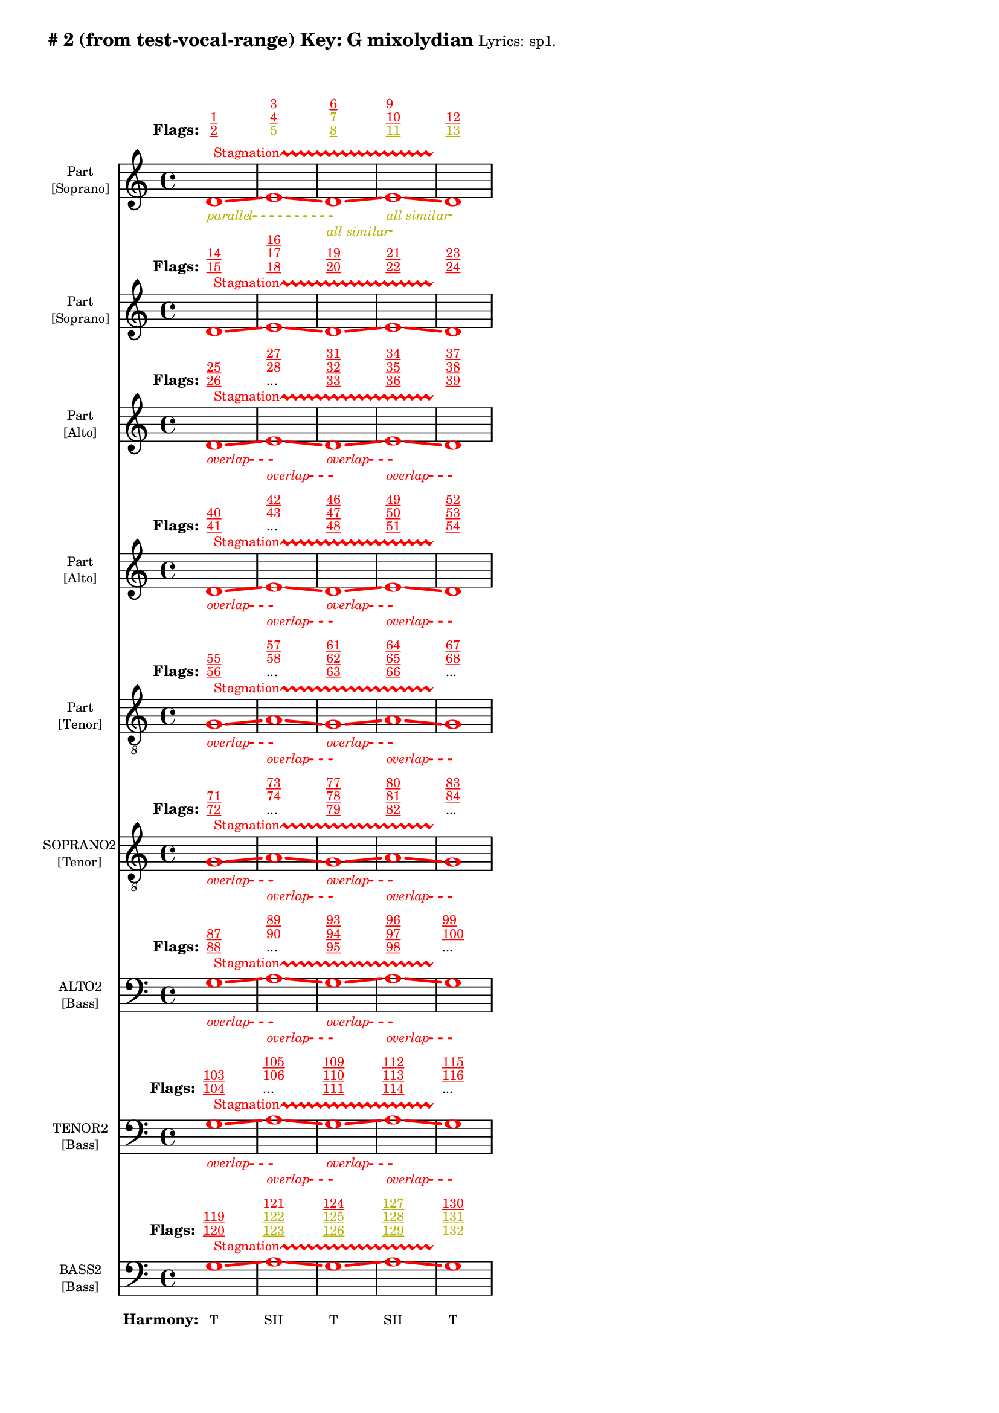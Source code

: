 \version "2.18.2"
\language "english"
\paper { 
  #(include-special-characters) 
  bottom-margin = 0.27\in
}
myTS =
#(define-music-function (parser location st color) (string? color?)
  #{
    \override TextSpanner.style = #'dashed-line
      \override TextSpanner.dash-fraction = #0.3
  \override TextSpanner.dash-period = #1
    \override TextSpanner.font-size = #-3
    \override TextSpanner.bound-details.left.stencil-align-dir-y = #CENTER
    \override TextSpanner.bound-details.left.text = #st
    \override TextSpanner.color = #color
    \override TextSpanner.thickness = #2
  #})

\markup \wordwrap {
  \bold {
"#"2 (from test-vocal-range) Key: G mixolydian
}
\tiny { 
"Lyrics:" "sp1."
}

}
<<
\new Staff = "staff8" {
     
  \set Staff.instrumentName = \markup { \teeny \override #'(baseline-skip . 2.0) \center-column{ "Part"  ""  "[Soprano]" } }
  \clef "treble"
  \key c
  \major
  \time 4/4
  \override Score.VoltaBracketSpanner #'outside-staff-priority = 100
  \override Score.VoltaBracketSpanner #'direction = -1
  \override Score.VoltaBracket #'edge-height = #'(0.0 . 0.0)
  \override Score.VoltaBracket #'font-name = #"New Century Schoolbook" 
  \override Score.VoltaBracket #'font-shape = #'bold 
  \override Score.VoltaBracket.thickness = #3
  \override Score.Glissando.breakable = ##t
  \override Score.Glissando.after-line-breaking = ##t
  \override Staff.OttavaBracket.thickness = #2
  \override Staff.PianoPedalBracket.thickness = #2
  \set Staff.pedalSustainStyle = #'mixed
  \accidentalStyle modern-cautionary
  % \set Score.barNumberVisibility = #(every-nth-bar-number-visible 4)
  % \override Score.BarNumber.break-visibility = ##(#f #t #t)
  \new Voice \with {
    \remove "Note_heads_engraver"
    \consists "Completion_heads_engraver"
    \remove "Rest_engraver"
    \consists "Completion_rest_engraver"
    \override Glissando.minimum-length = #5
    \override Glissando.springs-and-rods = #ly:spanner::set-spacing-rods
    \override Glissando.thickness = #'3
    \override Slur.line-thickness = #2
    \slurDashed
    \slurDashPattern #0.5 #0.75
    \override PhrasingSlur.line-thickness = #2
    \phrasingSlurDown \phrasingSlurDashed
    \consists "Horizontal_bracket_engraver"
    \override HorizontalBracket.thickness=3
    \override HorizontalBracket.#'bracket-flare = #'(0 . 0)
    \override HorizontalBracket.#'edge-height = #'(0.5 . 0.5)
    \override HorizontalBracket #'shorten-pair = #'(-0.3 . -0.3) 
    \override TrillSpanner.bound-details.left.text = ##f
  }

  { \override Glissando.color=#(rgb-color 1.000 0.000 0.000)
\override BreathingSign.color = #(rgb-color 1.000 0.000 0.000)
 
\override TrillSpanner.bound-details.left.text = \markup{ \raise #0.6 \teeny "Stagnation" }
  \override TrillSpanner.color = #(rgb-color 1.000 0.000 0.000)
\myTS "parallel" #(rgb-color 0.706 0.706 0.000) \textSpannerDown
\once \override NoteHead.color = #(rgb-color 1.000 0.000 0.000)
\once \override Stem.color = #(rgb-color 1.000 0.000 0.000)
d'1
\startTrillSpan
\startTextSpan
\glissando
 \override NoteColumn.glissando-skip = ##t
\override NoteColumn.glissando-skip = ##f
\override Glissando.color=#(rgb-color 1.000 0.000 0.000)
\once \override NoteHead.color = #(rgb-color 1.000 0.000 0.000)
\once \override Stem.color = #(rgb-color 1.000 0.000 0.000)
e'1
\glissando
 \override NoteColumn.glissando-skip = ##t
\override NoteColumn.glissando-skip = ##f
\override Glissando.color=#(rgb-color 1.000 0.000 0.000)
\myTS "all similar" #(rgb-color 0.706 0.706 0.000) \textSpannerDown
\once \override NoteHead.color = #(rgb-color 1.000 0.000 0.000)
\once \override Stem.color = #(rgb-color 1.000 0.000 0.000)
d'1
\startTextSpan
\stopTextSpan
\glissando
 \override NoteColumn.glissando-skip = ##t
\override NoteColumn.glissando-skip = ##f
\override Glissando.color=#(rgb-color 1.000 0.000 0.000)
\myTS "all similar" #(rgb-color 0.706 0.706 0.000) \textSpannerDown
\once \override NoteHead.color = #(rgb-color 1.000 0.000 0.000)
\once \override Stem.color = #(rgb-color 1.000 0.000 0.000)
e'1
\startTextSpan
\stopTextSpan
\glissando
 \override NoteColumn.glissando-skip = ##t
\override BreathingSign.color = #(rgb-color 1.000 0.000 0.000) 
\override NoteColumn.glissando-skip = ##f
\once \override NoteHead.color = #(rgb-color 1.000 0.000 0.000)
\once \override Stem.color = #(rgb-color 1.000 0.000 0.000)
d'1
\stopTextSpan
\stopTrillSpan

  }
}
  \new Lyrics \with { alignAboveContext = "staff8" } {
    \lyricmode {
      \override StanzaNumber.font-size = #-2
      \set stanza = #" Flags:"
      \markup{ \teeny \override #`(direction . ,UP) \override #'(baseline-skip . 1.6) { \dir-column {
        \with-color #(rgb-color 1.000 0.000 0.000) \underline 2
        \with-color #(rgb-color 1.000 0.000 0.000) \underline 1
      } } }8
 \skip 8  \skip 8  \skip 8  \skip 8  \skip 8  \skip 8  \skip 8       \markup{ \teeny \override #`(direction . ,UP) \override #'(baseline-skip . 1.6) { \dir-column {
        \with-color #(rgb-color 0.706 0.706 0.000)  5
        \with-color #(rgb-color 1.000 0.000 0.000) \underline 4
        \with-color #(rgb-color 1.000 0.000 0.000)  3
      } } }8
 \skip 8  \skip 8  \skip 8  \skip 8  \skip 8  \skip 8  \skip 8       \markup{ \teeny \override #`(direction . ,UP) \override #'(baseline-skip . 1.6) { \dir-column {
        \with-color #(rgb-color 0.706 0.706 0.000) \underline 8
        \with-color #(rgb-color 0.706 0.706 0.000)  7
        \with-color #(rgb-color 1.000 0.000 0.000) \underline 6
      } } }8
 \skip 8  \skip 8  \skip 8  \skip 8  \skip 8  \skip 8  \skip 8       \markup{ \teeny \override #`(direction . ,UP) \override #'(baseline-skip . 1.6) { \dir-column {
        \with-color #(rgb-color 0.706 0.706 0.000) \underline 11
        \with-color #(rgb-color 1.000 0.000 0.000) \underline 10
        \with-color #(rgb-color 1.000 0.000 0.000)  9
      } } }8
 \skip 8  \skip 8  \skip 8  \skip 8  \skip 8  \skip 8  \skip 8       \markup{ \teeny \override #`(direction . ,UP) \override #'(baseline-skip . 1.6) { \dir-column {
        \with-color #(rgb-color 0.706 0.706 0.000) \underline 13
        \with-color #(rgb-color 1.000 0.000 0.000) \underline 12
      } } }8
 \skip 8  \skip 8  \skip 8  \skip 8  \skip 8  \skip 8  \skip 8     }
  }
\new Staff = "staff7" {
     
  \set Staff.instrumentName = \markup { \teeny \override #'(baseline-skip . 2.0) \center-column{ "Part"  ""  "[Soprano]" } }
  \clef "treble"
  \key c
  \major
  \time 4/4
  \override Score.VoltaBracketSpanner #'outside-staff-priority = 100
  \override Score.VoltaBracketSpanner #'direction = -1
  \override Score.VoltaBracket #'edge-height = #'(0.0 . 0.0)
  \override Score.VoltaBracket #'font-name = #"New Century Schoolbook" 
  \override Score.VoltaBracket #'font-shape = #'bold 
  \override Score.VoltaBracket.thickness = #3
  \override Score.Glissando.breakable = ##t
  \override Score.Glissando.after-line-breaking = ##t
  \override Staff.OttavaBracket.thickness = #2
  \override Staff.PianoPedalBracket.thickness = #2
  \set Staff.pedalSustainStyle = #'mixed
  \accidentalStyle modern-cautionary
  % \set Score.barNumberVisibility = #(every-nth-bar-number-visible 4)
  % \override Score.BarNumber.break-visibility = ##(#f #t #t)
  \new Voice \with {
    \remove "Note_heads_engraver"
    \consists "Completion_heads_engraver"
    \remove "Rest_engraver"
    \consists "Completion_rest_engraver"
    \override Glissando.minimum-length = #5
    \override Glissando.springs-and-rods = #ly:spanner::set-spacing-rods
    \override Glissando.thickness = #'3
    \override Slur.line-thickness = #2
    \slurDashed
    \slurDashPattern #0.5 #0.75
    \override PhrasingSlur.line-thickness = #2
    \phrasingSlurDown \phrasingSlurDashed
    \consists "Horizontal_bracket_engraver"
    \override HorizontalBracket.thickness=3
    \override HorizontalBracket.#'bracket-flare = #'(0 . 0)
    \override HorizontalBracket.#'edge-height = #'(0.5 . 0.5)
    \override HorizontalBracket #'shorten-pair = #'(-0.3 . -0.3) 
    \override TrillSpanner.bound-details.left.text = ##f
  }

  { \override Glissando.color=#(rgb-color 1.000 0.000 0.000)
\override BreathingSign.color = #(rgb-color 1.000 0.000 0.000)
 
\override TrillSpanner.bound-details.left.text = \markup{ \raise #0.6 \teeny "Stagnation" }
  \override TrillSpanner.color = #(rgb-color 1.000 0.000 0.000)
\once \override NoteHead.color = #(rgb-color 1.000 0.000 0.000)
\once \override Stem.color = #(rgb-color 1.000 0.000 0.000)
d'1
\startTrillSpan
\glissando
 \override NoteColumn.glissando-skip = ##t
\override NoteColumn.glissando-skip = ##f
\override Glissando.color=#(rgb-color 1.000 0.000 0.000)
\once \override NoteHead.color = #(rgb-color 1.000 0.000 0.000)
\once \override Stem.color = #(rgb-color 1.000 0.000 0.000)
e'1
\glissando
 \override NoteColumn.glissando-skip = ##t
\override NoteColumn.glissando-skip = ##f
\override Glissando.color=#(rgb-color 1.000 0.000 0.000)
\once \override NoteHead.color = #(rgb-color 1.000 0.000 0.000)
\once \override Stem.color = #(rgb-color 1.000 0.000 0.000)
d'1
\glissando
 \override NoteColumn.glissando-skip = ##t
\override NoteColumn.glissando-skip = ##f
\override Glissando.color=#(rgb-color 1.000 0.000 0.000)
\once \override NoteHead.color = #(rgb-color 1.000 0.000 0.000)
\once \override Stem.color = #(rgb-color 1.000 0.000 0.000)
e'1
\glissando
 \override NoteColumn.glissando-skip = ##t
\override BreathingSign.color = #(rgb-color 1.000 0.000 0.000) 
\override NoteColumn.glissando-skip = ##f
\once \override NoteHead.color = #(rgb-color 1.000 0.000 0.000)
\once \override Stem.color = #(rgb-color 1.000 0.000 0.000)
d'1
\stopTrillSpan

  }
}
  \new Lyrics \with { alignAboveContext = "staff7" } {
    \lyricmode {
      \override StanzaNumber.font-size = #-2
      \set stanza = #" Flags:"
      \markup{ \teeny \override #`(direction . ,UP) \override #'(baseline-skip . 1.6) { \dir-column {
        \with-color #(rgb-color 1.000 0.000 0.000) \underline 15
        \with-color #(rgb-color 1.000 0.000 0.000) \underline 14
      } } }8
 \skip 8  \skip 8  \skip 8  \skip 8  \skip 8  \skip 8  \skip 8       \markup{ \teeny \override #`(direction . ,UP) \override #'(baseline-skip . 1.6) { \dir-column {
        \with-color #(rgb-color 1.000 0.000 0.000) \underline 18
        \with-color #(rgb-color 1.000 0.000 0.000)  17
        \with-color #(rgb-color 1.000 0.000 0.000) \underline 16
      } } }8
 \skip 8  \skip 8  \skip 8  \skip 8  \skip 8  \skip 8  \skip 8       \markup{ \teeny \override #`(direction . ,UP) \override #'(baseline-skip . 1.6) { \dir-column {
        \with-color #(rgb-color 1.000 0.000 0.000) \underline 20
        \with-color #(rgb-color 1.000 0.000 0.000) \underline 19
      } } }8
 \skip 8  \skip 8  \skip 8  \skip 8  \skip 8  \skip 8  \skip 8       \markup{ \teeny \override #`(direction . ,UP) \override #'(baseline-skip . 1.6) { \dir-column {
        \with-color #(rgb-color 1.000 0.000 0.000) \underline 22
        \with-color #(rgb-color 1.000 0.000 0.000) \underline 21
      } } }8
 \skip 8  \skip 8  \skip 8  \skip 8  \skip 8  \skip 8  \skip 8       \markup{ \teeny \override #`(direction . ,UP) \override #'(baseline-skip . 1.6) { \dir-column {
        \with-color #(rgb-color 1.000 0.000 0.000) \underline 24
        \with-color #(rgb-color 1.000 0.000 0.000) \underline 23
      } } }8
 \skip 8  \skip 8  \skip 8  \skip 8  \skip 8  \skip 8  \skip 8     }
  }
\new Staff = "staff6" {
     
  \set Staff.instrumentName = \markup { \teeny \override #'(baseline-skip . 2.0) \center-column{ "Part"  ""  "[Alto]" } }
  \clef "treble"
  \key c
  \major
  \time 4/4
  \override Score.VoltaBracketSpanner #'outside-staff-priority = 100
  \override Score.VoltaBracketSpanner #'direction = -1
  \override Score.VoltaBracket #'edge-height = #'(0.0 . 0.0)
  \override Score.VoltaBracket #'font-name = #"New Century Schoolbook" 
  \override Score.VoltaBracket #'font-shape = #'bold 
  \override Score.VoltaBracket.thickness = #3
  \override Score.Glissando.breakable = ##t
  \override Score.Glissando.after-line-breaking = ##t
  \override Staff.OttavaBracket.thickness = #2
  \override Staff.PianoPedalBracket.thickness = #2
  \set Staff.pedalSustainStyle = #'mixed
  \accidentalStyle modern-cautionary
  % \set Score.barNumberVisibility = #(every-nth-bar-number-visible 4)
  % \override Score.BarNumber.break-visibility = ##(#f #t #t)
  \new Voice \with {
    \remove "Note_heads_engraver"
    \consists "Completion_heads_engraver"
    \remove "Rest_engraver"
    \consists "Completion_rest_engraver"
    \override Glissando.minimum-length = #5
    \override Glissando.springs-and-rods = #ly:spanner::set-spacing-rods
    \override Glissando.thickness = #'3
    \override Slur.line-thickness = #2
    \slurDashed
    \slurDashPattern #0.5 #0.75
    \override PhrasingSlur.line-thickness = #2
    \phrasingSlurDown \phrasingSlurDashed
    \consists "Horizontal_bracket_engraver"
    \override HorizontalBracket.thickness=3
    \override HorizontalBracket.#'bracket-flare = #'(0 . 0)
    \override HorizontalBracket.#'edge-height = #'(0.5 . 0.5)
    \override HorizontalBracket #'shorten-pair = #'(-0.3 . -0.3) 
    \override TrillSpanner.bound-details.left.text = ##f
  }

  { \override Glissando.color=#(rgb-color 1.000 0.000 0.000)
\override BreathingSign.color = #(rgb-color 1.000 0.000 0.000)
 
\override TrillSpanner.bound-details.left.text = \markup{ \raise #0.6 \teeny "Stagnation" }
  \override TrillSpanner.color = #(rgb-color 1.000 0.000 0.000)
\myTS "overlap" #(rgb-color 1.000 0.000 0.000) \textSpannerDown
\once \override NoteHead.color = #(rgb-color 1.000 0.000 0.000)
\once \override Stem.color = #(rgb-color 1.000 0.000 0.000)
d'1
\startTrillSpan
\startTextSpan
\glissando
 \override NoteColumn.glissando-skip = ##t
\override NoteColumn.glissando-skip = ##f
\override Glissando.color=#(rgb-color 1.000 0.000 0.000)
\myTS "overlap" #(rgb-color 1.000 0.000 0.000) \textSpannerDown
\once \override NoteHead.color = #(rgb-color 1.000 0.000 0.000)
\once \override Stem.color = #(rgb-color 1.000 0.000 0.000)
e'1
\startTextSpan
\stopTextSpan
\glissando
 \override NoteColumn.glissando-skip = ##t
\override NoteColumn.glissando-skip = ##f
\override Glissando.color=#(rgb-color 1.000 0.000 0.000)
\myTS "overlap" #(rgb-color 1.000 0.000 0.000) \textSpannerDown
\once \override NoteHead.color = #(rgb-color 1.000 0.000 0.000)
\once \override Stem.color = #(rgb-color 1.000 0.000 0.000)
d'1
\startTextSpan
\stopTextSpan
\glissando
 \override NoteColumn.glissando-skip = ##t
\override NoteColumn.glissando-skip = ##f
\override Glissando.color=#(rgb-color 1.000 0.000 0.000)
\myTS "overlap" #(rgb-color 1.000 0.000 0.000) \textSpannerDown
\once \override NoteHead.color = #(rgb-color 1.000 0.000 0.000)
\once \override Stem.color = #(rgb-color 1.000 0.000 0.000)
e'1
\startTextSpan
\stopTextSpan
\glissando
 \override NoteColumn.glissando-skip = ##t
\override BreathingSign.color = #(rgb-color 1.000 0.000 0.000) 
\override NoteColumn.glissando-skip = ##f
\once \override NoteHead.color = #(rgb-color 1.000 0.000 0.000)
\once \override Stem.color = #(rgb-color 1.000 0.000 0.000)
d'1
\stopTextSpan
\stopTrillSpan

  }
}
  \new Lyrics \with { alignAboveContext = "staff6" } {
    \lyricmode {
      \override StanzaNumber.font-size = #-2
      \set stanza = #" Flags:"
      \markup{ \teeny \override #`(direction . ,UP) \override #'(baseline-skip . 1.6) { \dir-column {
        \with-color #(rgb-color 1.000 0.000 0.000) \underline 26
        \with-color #(rgb-color 1.000 0.000 0.000) \underline 25
      } } }8
 \skip 8  \skip 8  \skip 8  \skip 8  \skip 8  \skip 8  \skip 8       \markup{ \teeny \override #`(direction . ,UP) \override #'(baseline-skip . 1.6) { \dir-column {
...
        \with-color #(rgb-color 1.000 0.000 0.000)  28
        \with-color #(rgb-color 1.000 0.000 0.000) \underline 27
      } } }8
 \skip 8  \skip 8  \skip 8  \skip 8  \skip 8  \skip 8  \skip 8       \markup{ \teeny \override #`(direction . ,UP) \override #'(baseline-skip . 1.6) { \dir-column {
        \with-color #(rgb-color 1.000 0.000 0.000) \underline 33
        \with-color #(rgb-color 1.000 0.000 0.000) \underline 32
        \with-color #(rgb-color 1.000 0.000 0.000) \underline 31
      } } }8
 \skip 8  \skip 8  \skip 8  \skip 8  \skip 8  \skip 8  \skip 8       \markup{ \teeny \override #`(direction . ,UP) \override #'(baseline-skip . 1.6) { \dir-column {
        \with-color #(rgb-color 1.000 0.000 0.000) \underline 36
        \with-color #(rgb-color 1.000 0.000 0.000) \underline 35
        \with-color #(rgb-color 1.000 0.000 0.000) \underline 34
      } } }8
 \skip 8  \skip 8  \skip 8  \skip 8  \skip 8  \skip 8  \skip 8       \markup{ \teeny \override #`(direction . ,UP) \override #'(baseline-skip . 1.6) { \dir-column {
        \with-color #(rgb-color 1.000 0.000 0.000) \underline 39
        \with-color #(rgb-color 1.000 0.000 0.000) \underline 38
        \with-color #(rgb-color 1.000 0.000 0.000) \underline 37
      } } }8
 \skip 8  \skip 8  \skip 8  \skip 8  \skip 8  \skip 8  \skip 8     }
  }
\new Staff = "staff5" {
     
  \set Staff.instrumentName = \markup { \teeny \override #'(baseline-skip . 2.0) \center-column{ "Part"  ""  "[Alto]" } }
  \clef "treble"
  \key c
  \major
  \time 4/4
  \override Score.VoltaBracketSpanner #'outside-staff-priority = 100
  \override Score.VoltaBracketSpanner #'direction = -1
  \override Score.VoltaBracket #'edge-height = #'(0.0 . 0.0)
  \override Score.VoltaBracket #'font-name = #"New Century Schoolbook" 
  \override Score.VoltaBracket #'font-shape = #'bold 
  \override Score.VoltaBracket.thickness = #3
  \override Score.Glissando.breakable = ##t
  \override Score.Glissando.after-line-breaking = ##t
  \override Staff.OttavaBracket.thickness = #2
  \override Staff.PianoPedalBracket.thickness = #2
  \set Staff.pedalSustainStyle = #'mixed
  \accidentalStyle modern-cautionary
  % \set Score.barNumberVisibility = #(every-nth-bar-number-visible 4)
  % \override Score.BarNumber.break-visibility = ##(#f #t #t)
  \new Voice \with {
    \remove "Note_heads_engraver"
    \consists "Completion_heads_engraver"
    \remove "Rest_engraver"
    \consists "Completion_rest_engraver"
    \override Glissando.minimum-length = #5
    \override Glissando.springs-and-rods = #ly:spanner::set-spacing-rods
    \override Glissando.thickness = #'3
    \override Slur.line-thickness = #2
    \slurDashed
    \slurDashPattern #0.5 #0.75
    \override PhrasingSlur.line-thickness = #2
    \phrasingSlurDown \phrasingSlurDashed
    \consists "Horizontal_bracket_engraver"
    \override HorizontalBracket.thickness=3
    \override HorizontalBracket.#'bracket-flare = #'(0 . 0)
    \override HorizontalBracket.#'edge-height = #'(0.5 . 0.5)
    \override HorizontalBracket #'shorten-pair = #'(-0.3 . -0.3) 
    \override TrillSpanner.bound-details.left.text = ##f
  }

  { \override Glissando.color=#(rgb-color 1.000 0.000 0.000)
\override BreathingSign.color = #(rgb-color 1.000 0.000 0.000)
 
\override TrillSpanner.bound-details.left.text = \markup{ \raise #0.6 \teeny "Stagnation" }
  \override TrillSpanner.color = #(rgb-color 1.000 0.000 0.000)
\myTS "overlap" #(rgb-color 1.000 0.000 0.000) \textSpannerDown
\once \override NoteHead.color = #(rgb-color 1.000 0.000 0.000)
\once \override Stem.color = #(rgb-color 1.000 0.000 0.000)
d'1
\startTrillSpan
\startTextSpan
\glissando
 \override NoteColumn.glissando-skip = ##t
\override NoteColumn.glissando-skip = ##f
\override Glissando.color=#(rgb-color 1.000 0.000 0.000)
\myTS "overlap" #(rgb-color 1.000 0.000 0.000) \textSpannerDown
\once \override NoteHead.color = #(rgb-color 1.000 0.000 0.000)
\once \override Stem.color = #(rgb-color 1.000 0.000 0.000)
e'1
\startTextSpan
\stopTextSpan
\glissando
 \override NoteColumn.glissando-skip = ##t
\override NoteColumn.glissando-skip = ##f
\override Glissando.color=#(rgb-color 1.000 0.000 0.000)
\myTS "overlap" #(rgb-color 1.000 0.000 0.000) \textSpannerDown
\once \override NoteHead.color = #(rgb-color 1.000 0.000 0.000)
\once \override Stem.color = #(rgb-color 1.000 0.000 0.000)
d'1
\startTextSpan
\stopTextSpan
\glissando
 \override NoteColumn.glissando-skip = ##t
\override NoteColumn.glissando-skip = ##f
\override Glissando.color=#(rgb-color 1.000 0.000 0.000)
\myTS "overlap" #(rgb-color 1.000 0.000 0.000) \textSpannerDown
\once \override NoteHead.color = #(rgb-color 1.000 0.000 0.000)
\once \override Stem.color = #(rgb-color 1.000 0.000 0.000)
e'1
\startTextSpan
\stopTextSpan
\glissando
 \override NoteColumn.glissando-skip = ##t
\override BreathingSign.color = #(rgb-color 1.000 0.000 0.000) 
\override NoteColumn.glissando-skip = ##f
\once \override NoteHead.color = #(rgb-color 1.000 0.000 0.000)
\once \override Stem.color = #(rgb-color 1.000 0.000 0.000)
d'1
\stopTextSpan
\stopTrillSpan

  }
}
  \new Lyrics \with { alignAboveContext = "staff5" } {
    \lyricmode {
      \override StanzaNumber.font-size = #-2
      \set stanza = #" Flags:"
      \markup{ \teeny \override #`(direction . ,UP) \override #'(baseline-skip . 1.6) { \dir-column {
        \with-color #(rgb-color 1.000 0.000 0.000) \underline 41
        \with-color #(rgb-color 1.000 0.000 0.000) \underline 40
      } } }8
 \skip 8  \skip 8  \skip 8  \skip 8  \skip 8  \skip 8  \skip 8       \markup{ \teeny \override #`(direction . ,UP) \override #'(baseline-skip . 1.6) { \dir-column {
...
        \with-color #(rgb-color 1.000 0.000 0.000)  43
        \with-color #(rgb-color 1.000 0.000 0.000) \underline 42
      } } }8
 \skip 8  \skip 8  \skip 8  \skip 8  \skip 8  \skip 8  \skip 8       \markup{ \teeny \override #`(direction . ,UP) \override #'(baseline-skip . 1.6) { \dir-column {
        \with-color #(rgb-color 1.000 0.000 0.000) \underline 48
        \with-color #(rgb-color 1.000 0.000 0.000) \underline 47
        \with-color #(rgb-color 1.000 0.000 0.000) \underline 46
      } } }8
 \skip 8  \skip 8  \skip 8  \skip 8  \skip 8  \skip 8  \skip 8       \markup{ \teeny \override #`(direction . ,UP) \override #'(baseline-skip . 1.6) { \dir-column {
        \with-color #(rgb-color 1.000 0.000 0.000) \underline 51
        \with-color #(rgb-color 1.000 0.000 0.000) \underline 50
        \with-color #(rgb-color 1.000 0.000 0.000) \underline 49
      } } }8
 \skip 8  \skip 8  \skip 8  \skip 8  \skip 8  \skip 8  \skip 8       \markup{ \teeny \override #`(direction . ,UP) \override #'(baseline-skip . 1.6) { \dir-column {
        \with-color #(rgb-color 1.000 0.000 0.000) \underline 54
        \with-color #(rgb-color 1.000 0.000 0.000) \underline 53
        \with-color #(rgb-color 1.000 0.000 0.000) \underline 52
      } } }8
 \skip 8  \skip 8  \skip 8  \skip 8  \skip 8  \skip 8  \skip 8     }
  }
\new Staff = "staff4" {
     
  \set Staff.instrumentName = \markup { \teeny \override #'(baseline-skip . 2.0) \center-column{ "Part"  ""  "[Tenor]" } }
  \clef "treble_8"
  \key c
  \major
  \time 4/4
  \override Score.VoltaBracketSpanner #'outside-staff-priority = 100
  \override Score.VoltaBracketSpanner #'direction = -1
  \override Score.VoltaBracket #'edge-height = #'(0.0 . 0.0)
  \override Score.VoltaBracket #'font-name = #"New Century Schoolbook" 
  \override Score.VoltaBracket #'font-shape = #'bold 
  \override Score.VoltaBracket.thickness = #3
  \override Score.Glissando.breakable = ##t
  \override Score.Glissando.after-line-breaking = ##t
  \override Staff.OttavaBracket.thickness = #2
  \override Staff.PianoPedalBracket.thickness = #2
  \set Staff.pedalSustainStyle = #'mixed
  \accidentalStyle modern-cautionary
  % \set Score.barNumberVisibility = #(every-nth-bar-number-visible 4)
  % \override Score.BarNumber.break-visibility = ##(#f #t #t)
  \new Voice \with {
    \remove "Note_heads_engraver"
    \consists "Completion_heads_engraver"
    \remove "Rest_engraver"
    \consists "Completion_rest_engraver"
    \override Glissando.minimum-length = #5
    \override Glissando.springs-and-rods = #ly:spanner::set-spacing-rods
    \override Glissando.thickness = #'3
    \override Slur.line-thickness = #2
    \slurDashed
    \slurDashPattern #0.5 #0.75
    \override PhrasingSlur.line-thickness = #2
    \phrasingSlurDown \phrasingSlurDashed
    \consists "Horizontal_bracket_engraver"
    \override HorizontalBracket.thickness=3
    \override HorizontalBracket.#'bracket-flare = #'(0 . 0)
    \override HorizontalBracket.#'edge-height = #'(0.5 . 0.5)
    \override HorizontalBracket #'shorten-pair = #'(-0.3 . -0.3) 
    \override TrillSpanner.bound-details.left.text = ##f
  }

  { \override Glissando.color=#(rgb-color 1.000 0.000 0.000)
\override BreathingSign.color = #(rgb-color 1.000 0.000 0.000)
 
\override TrillSpanner.bound-details.left.text = \markup{ \raise #0.6 \teeny "Stagnation" }
  \override TrillSpanner.color = #(rgb-color 1.000 0.000 0.000)
\myTS "overlap" #(rgb-color 1.000 0.000 0.000) \textSpannerDown
\once \override NoteHead.color = #(rgb-color 1.000 0.000 0.000)
\once \override Stem.color = #(rgb-color 1.000 0.000 0.000)
g1
\startTrillSpan
\startTextSpan
\glissando
 \override NoteColumn.glissando-skip = ##t
\override NoteColumn.glissando-skip = ##f
\override Glissando.color=#(rgb-color 1.000 0.000 0.000)
\myTS "overlap" #(rgb-color 1.000 0.000 0.000) \textSpannerDown
\once \override NoteHead.color = #(rgb-color 1.000 0.000 0.000)
\once \override Stem.color = #(rgb-color 1.000 0.000 0.000)
a1
\startTextSpan
\stopTextSpan
\glissando
 \override NoteColumn.glissando-skip = ##t
\override NoteColumn.glissando-skip = ##f
\override Glissando.color=#(rgb-color 1.000 0.000 0.000)
\myTS "overlap" #(rgb-color 1.000 0.000 0.000) \textSpannerDown
\once \override NoteHead.color = #(rgb-color 1.000 0.000 0.000)
\once \override Stem.color = #(rgb-color 1.000 0.000 0.000)
g1
\startTextSpan
\stopTextSpan
\glissando
 \override NoteColumn.glissando-skip = ##t
\override NoteColumn.glissando-skip = ##f
\override Glissando.color=#(rgb-color 1.000 0.000 0.000)
\myTS "overlap" #(rgb-color 1.000 0.000 0.000) \textSpannerDown
\once \override NoteHead.color = #(rgb-color 1.000 0.000 0.000)
\once \override Stem.color = #(rgb-color 1.000 0.000 0.000)
a1
\startTextSpan
\stopTextSpan
\glissando
 \override NoteColumn.glissando-skip = ##t
\override BreathingSign.color = #(rgb-color 1.000 0.000 0.000) 
\override NoteColumn.glissando-skip = ##f
\once \override NoteHead.color = #(rgb-color 1.000 0.000 0.000)
\once \override Stem.color = #(rgb-color 1.000 0.000 0.000)
g1
\stopTextSpan
\stopTrillSpan

  }
}
  \new Lyrics \with { alignAboveContext = "staff4" } {
    \lyricmode {
      \override StanzaNumber.font-size = #-2
      \set stanza = #" Flags:"
      \markup{ \teeny \override #`(direction . ,UP) \override #'(baseline-skip . 1.6) { \dir-column {
        \with-color #(rgb-color 1.000 0.000 0.000) \underline 56
        \with-color #(rgb-color 1.000 0.000 0.000) \underline 55
      } } }8
 \skip 8  \skip 8  \skip 8  \skip 8  \skip 8  \skip 8  \skip 8       \markup{ \teeny \override #`(direction . ,UP) \override #'(baseline-skip . 1.6) { \dir-column {
...
        \with-color #(rgb-color 1.000 0.000 0.000)  58
        \with-color #(rgb-color 1.000 0.000 0.000) \underline 57
      } } }8
 \skip 8  \skip 8  \skip 8  \skip 8  \skip 8  \skip 8  \skip 8       \markup{ \teeny \override #`(direction . ,UP) \override #'(baseline-skip . 1.6) { \dir-column {
        \with-color #(rgb-color 1.000 0.000 0.000) \underline 63
        \with-color #(rgb-color 1.000 0.000 0.000) \underline 62
        \with-color #(rgb-color 1.000 0.000 0.000) \underline 61
      } } }8
 \skip 8  \skip 8  \skip 8  \skip 8  \skip 8  \skip 8  \skip 8       \markup{ \teeny \override #`(direction . ,UP) \override #'(baseline-skip . 1.6) { \dir-column {
        \with-color #(rgb-color 1.000 0.000 0.000) \underline 66
        \with-color #(rgb-color 1.000 0.000 0.000) \underline 65
        \with-color #(rgb-color 1.000 0.000 0.000) \underline 64
      } } }8
 \skip 8  \skip 8  \skip 8  \skip 8  \skip 8  \skip 8  \skip 8       \markup{ \teeny \override #`(direction . ,UP) \override #'(baseline-skip . 1.6) { \dir-column {
...
        \with-color #(rgb-color 1.000 0.000 0.000) \underline 68
        \with-color #(rgb-color 1.000 0.000 0.000) \underline 67
      } } }8
 \skip 8  \skip 8  \skip 8  \skip 8  \skip 8  \skip 8  \skip 8     }
  }
\new Staff = "staff3" {
     
  \set Staff.instrumentName = \markup { \teeny \override #'(baseline-skip . 2.0) \center-column{ "SOPRANO2"  ""  "[Tenor]" } }
  \clef "treble_8"
  \key c
  \major
  \time 4/4
  \override Score.VoltaBracketSpanner #'outside-staff-priority = 100
  \override Score.VoltaBracketSpanner #'direction = -1
  \override Score.VoltaBracket #'edge-height = #'(0.0 . 0.0)
  \override Score.VoltaBracket #'font-name = #"New Century Schoolbook" 
  \override Score.VoltaBracket #'font-shape = #'bold 
  \override Score.VoltaBracket.thickness = #3
  \override Score.Glissando.breakable = ##t
  \override Score.Glissando.after-line-breaking = ##t
  \override Staff.OttavaBracket.thickness = #2
  \override Staff.PianoPedalBracket.thickness = #2
  \set Staff.pedalSustainStyle = #'mixed
  \accidentalStyle modern-cautionary
  % \set Score.barNumberVisibility = #(every-nth-bar-number-visible 4)
  % \override Score.BarNumber.break-visibility = ##(#f #t #t)
  \new Voice \with {
    \remove "Note_heads_engraver"
    \consists "Completion_heads_engraver"
    \remove "Rest_engraver"
    \consists "Completion_rest_engraver"
    \override Glissando.minimum-length = #5
    \override Glissando.springs-and-rods = #ly:spanner::set-spacing-rods
    \override Glissando.thickness = #'3
    \override Slur.line-thickness = #2
    \slurDashed
    \slurDashPattern #0.5 #0.75
    \override PhrasingSlur.line-thickness = #2
    \phrasingSlurDown \phrasingSlurDashed
    \consists "Horizontal_bracket_engraver"
    \override HorizontalBracket.thickness=3
    \override HorizontalBracket.#'bracket-flare = #'(0 . 0)
    \override HorizontalBracket.#'edge-height = #'(0.5 . 0.5)
    \override HorizontalBracket #'shorten-pair = #'(-0.3 . -0.3) 
    \override TrillSpanner.bound-details.left.text = ##f
  }

  { \override Glissando.color=#(rgb-color 1.000 0.000 0.000)
\override BreathingSign.color = #(rgb-color 1.000 0.000 0.000)
 
\override TrillSpanner.bound-details.left.text = \markup{ \raise #0.6 \teeny "Stagnation" }
  \override TrillSpanner.color = #(rgb-color 1.000 0.000 0.000)
\myTS "overlap" #(rgb-color 1.000 0.000 0.000) \textSpannerDown
\once \override NoteHead.color = #(rgb-color 1.000 0.000 0.000)
\once \override Stem.color = #(rgb-color 1.000 0.000 0.000)
g1
\startTrillSpan
\startTextSpan
\glissando
 \override NoteColumn.glissando-skip = ##t
\override NoteColumn.glissando-skip = ##f
\override Glissando.color=#(rgb-color 1.000 0.000 0.000)
\myTS "overlap" #(rgb-color 1.000 0.000 0.000) \textSpannerDown
\once \override NoteHead.color = #(rgb-color 1.000 0.000 0.000)
\once \override Stem.color = #(rgb-color 1.000 0.000 0.000)
a1
\startTextSpan
\stopTextSpan
\glissando
 \override NoteColumn.glissando-skip = ##t
\override NoteColumn.glissando-skip = ##f
\override Glissando.color=#(rgb-color 1.000 0.000 0.000)
\myTS "overlap" #(rgb-color 1.000 0.000 0.000) \textSpannerDown
\once \override NoteHead.color = #(rgb-color 1.000 0.000 0.000)
\once \override Stem.color = #(rgb-color 1.000 0.000 0.000)
g1
\startTextSpan
\stopTextSpan
\glissando
 \override NoteColumn.glissando-skip = ##t
\override NoteColumn.glissando-skip = ##f
\override Glissando.color=#(rgb-color 1.000 0.000 0.000)
\myTS "overlap" #(rgb-color 1.000 0.000 0.000) \textSpannerDown
\once \override NoteHead.color = #(rgb-color 1.000 0.000 0.000)
\once \override Stem.color = #(rgb-color 1.000 0.000 0.000)
a1
\startTextSpan
\stopTextSpan
\glissando
 \override NoteColumn.glissando-skip = ##t
\override BreathingSign.color = #(rgb-color 1.000 0.000 0.000) 
\override NoteColumn.glissando-skip = ##f
\once \override NoteHead.color = #(rgb-color 1.000 0.000 0.000)
\once \override Stem.color = #(rgb-color 1.000 0.000 0.000)
g1
\stopTextSpan
\stopTrillSpan

  }
}
  \new Lyrics \with { alignAboveContext = "staff3" } {
    \lyricmode {
      \override StanzaNumber.font-size = #-2
      \set stanza = #" Flags:"
      \markup{ \teeny \override #`(direction . ,UP) \override #'(baseline-skip . 1.6) { \dir-column {
        \with-color #(rgb-color 1.000 0.000 0.000) \underline 72
        \with-color #(rgb-color 1.000 0.000 0.000) \underline 71
      } } }8
 \skip 8  \skip 8  \skip 8  \skip 8  \skip 8  \skip 8  \skip 8       \markup{ \teeny \override #`(direction . ,UP) \override #'(baseline-skip . 1.6) { \dir-column {
...
        \with-color #(rgb-color 1.000 0.000 0.000)  74
        \with-color #(rgb-color 1.000 0.000 0.000) \underline 73
      } } }8
 \skip 8  \skip 8  \skip 8  \skip 8  \skip 8  \skip 8  \skip 8       \markup{ \teeny \override #`(direction . ,UP) \override #'(baseline-skip . 1.6) { \dir-column {
        \with-color #(rgb-color 1.000 0.000 0.000) \underline 79
        \with-color #(rgb-color 1.000 0.000 0.000) \underline 78
        \with-color #(rgb-color 1.000 0.000 0.000) \underline 77
      } } }8
 \skip 8  \skip 8  \skip 8  \skip 8  \skip 8  \skip 8  \skip 8       \markup{ \teeny \override #`(direction . ,UP) \override #'(baseline-skip . 1.6) { \dir-column {
        \with-color #(rgb-color 1.000 0.000 0.000) \underline 82
        \with-color #(rgb-color 1.000 0.000 0.000) \underline 81
        \with-color #(rgb-color 1.000 0.000 0.000) \underline 80
      } } }8
 \skip 8  \skip 8  \skip 8  \skip 8  \skip 8  \skip 8  \skip 8       \markup{ \teeny \override #`(direction . ,UP) \override #'(baseline-skip . 1.6) { \dir-column {
...
        \with-color #(rgb-color 1.000 0.000 0.000) \underline 84
        \with-color #(rgb-color 1.000 0.000 0.000) \underline 83
      } } }8
 \skip 8  \skip 8  \skip 8  \skip 8  \skip 8  \skip 8  \skip 8     }
  }
\new Staff = "staff2" {
     
  \set Staff.instrumentName = \markup { \teeny \override #'(baseline-skip . 2.0) \center-column{ "ALTO2"  ""  "[Bass]" } }
  \clef "bass"
  \key c
  \major
  \time 4/4
  \override Score.VoltaBracketSpanner #'outside-staff-priority = 100
  \override Score.VoltaBracketSpanner #'direction = -1
  \override Score.VoltaBracket #'edge-height = #'(0.0 . 0.0)
  \override Score.VoltaBracket #'font-name = #"New Century Schoolbook" 
  \override Score.VoltaBracket #'font-shape = #'bold 
  \override Score.VoltaBracket.thickness = #3
  \override Score.Glissando.breakable = ##t
  \override Score.Glissando.after-line-breaking = ##t
  \override Staff.OttavaBracket.thickness = #2
  \override Staff.PianoPedalBracket.thickness = #2
  \set Staff.pedalSustainStyle = #'mixed
  \accidentalStyle modern-cautionary
  % \set Score.barNumberVisibility = #(every-nth-bar-number-visible 4)
  % \override Score.BarNumber.break-visibility = ##(#f #t #t)
  \new Voice \with {
    \remove "Note_heads_engraver"
    \consists "Completion_heads_engraver"
    \remove "Rest_engraver"
    \consists "Completion_rest_engraver"
    \override Glissando.minimum-length = #5
    \override Glissando.springs-and-rods = #ly:spanner::set-spacing-rods
    \override Glissando.thickness = #'3
    \override Slur.line-thickness = #2
    \slurDashed
    \slurDashPattern #0.5 #0.75
    \override PhrasingSlur.line-thickness = #2
    \phrasingSlurDown \phrasingSlurDashed
    \consists "Horizontal_bracket_engraver"
    \override HorizontalBracket.thickness=3
    \override HorizontalBracket.#'bracket-flare = #'(0 . 0)
    \override HorizontalBracket.#'edge-height = #'(0.5 . 0.5)
    \override HorizontalBracket #'shorten-pair = #'(-0.3 . -0.3) 
    \override TrillSpanner.bound-details.left.text = ##f
  }

  { \override Glissando.color=#(rgb-color 1.000 0.000 0.000)
\override BreathingSign.color = #(rgb-color 1.000 0.000 0.000)
 
\override TrillSpanner.bound-details.left.text = \markup{ \raise #0.6 \teeny "Stagnation" }
  \override TrillSpanner.color = #(rgb-color 1.000 0.000 0.000)
\myTS "overlap" #(rgb-color 1.000 0.000 0.000) \textSpannerDown
\once \override NoteHead.color = #(rgb-color 1.000 0.000 0.000)
\once \override Stem.color = #(rgb-color 1.000 0.000 0.000)
g1
\startTrillSpan
\startTextSpan
\glissando
 \override NoteColumn.glissando-skip = ##t
\override NoteColumn.glissando-skip = ##f
\override Glissando.color=#(rgb-color 1.000 0.000 0.000)
\myTS "overlap" #(rgb-color 1.000 0.000 0.000) \textSpannerDown
\once \override NoteHead.color = #(rgb-color 1.000 0.000 0.000)
\once \override Stem.color = #(rgb-color 1.000 0.000 0.000)
a1
\startTextSpan
\stopTextSpan
\glissando
 \override NoteColumn.glissando-skip = ##t
\override NoteColumn.glissando-skip = ##f
\override Glissando.color=#(rgb-color 1.000 0.000 0.000)
\myTS "overlap" #(rgb-color 1.000 0.000 0.000) \textSpannerDown
\once \override NoteHead.color = #(rgb-color 1.000 0.000 0.000)
\once \override Stem.color = #(rgb-color 1.000 0.000 0.000)
g1
\startTextSpan
\stopTextSpan
\glissando
 \override NoteColumn.glissando-skip = ##t
\override NoteColumn.glissando-skip = ##f
\override Glissando.color=#(rgb-color 1.000 0.000 0.000)
\myTS "overlap" #(rgb-color 1.000 0.000 0.000) \textSpannerDown
\once \override NoteHead.color = #(rgb-color 1.000 0.000 0.000)
\once \override Stem.color = #(rgb-color 1.000 0.000 0.000)
a1
\startTextSpan
\stopTextSpan
\glissando
 \override NoteColumn.glissando-skip = ##t
\override BreathingSign.color = #(rgb-color 1.000 0.000 0.000) 
\override NoteColumn.glissando-skip = ##f
\once \override NoteHead.color = #(rgb-color 1.000 0.000 0.000)
\once \override Stem.color = #(rgb-color 1.000 0.000 0.000)
g1
\stopTextSpan
\stopTrillSpan

  }
}
  \new Lyrics \with { alignAboveContext = "staff2" } {
    \lyricmode {
      \override StanzaNumber.font-size = #-2
      \set stanza = #" Flags:"
      \markup{ \teeny \override #`(direction . ,UP) \override #'(baseline-skip . 1.6) { \dir-column {
        \with-color #(rgb-color 1.000 0.000 0.000) \underline 88
        \with-color #(rgb-color 1.000 0.000 0.000) \underline 87
      } } }8
 \skip 8  \skip 8  \skip 8  \skip 8  \skip 8  \skip 8  \skip 8       \markup{ \teeny \override #`(direction . ,UP) \override #'(baseline-skip . 1.6) { \dir-column {
...
        \with-color #(rgb-color 1.000 0.000 0.000)  90
        \with-color #(rgb-color 1.000 0.000 0.000) \underline 89
      } } }8
 \skip 8  \skip 8  \skip 8  \skip 8  \skip 8  \skip 8  \skip 8       \markup{ \teeny \override #`(direction . ,UP) \override #'(baseline-skip . 1.6) { \dir-column {
        \with-color #(rgb-color 1.000 0.000 0.000) \underline 95
        \with-color #(rgb-color 1.000 0.000 0.000) \underline 94
        \with-color #(rgb-color 1.000 0.000 0.000) \underline 93
      } } }8
 \skip 8  \skip 8  \skip 8  \skip 8  \skip 8  \skip 8  \skip 8       \markup{ \teeny \override #`(direction . ,UP) \override #'(baseline-skip . 1.6) { \dir-column {
        \with-color #(rgb-color 1.000 0.000 0.000) \underline 98
        \with-color #(rgb-color 1.000 0.000 0.000) \underline 97
        \with-color #(rgb-color 1.000 0.000 0.000) \underline 96
      } } }8
 \skip 8  \skip 8  \skip 8  \skip 8  \skip 8  \skip 8  \skip 8       \markup{ \teeny \override #`(direction . ,UP) \override #'(baseline-skip . 1.6) { \dir-column {
...
        \with-color #(rgb-color 1.000 0.000 0.000) \underline 100
        \with-color #(rgb-color 1.000 0.000 0.000) \underline 99
      } } }8
 \skip 8  \skip 8  \skip 8  \skip 8  \skip 8  \skip 8  \skip 8     }
  }
\new Staff = "staff1" {
     
  \set Staff.instrumentName = \markup { \teeny \override #'(baseline-skip . 2.0) \center-column{ "TENOR2"  ""  "[Bass]" } }
  \clef "bass"
  \key c
  \major
  \time 4/4
  \override Score.VoltaBracketSpanner #'outside-staff-priority = 100
  \override Score.VoltaBracketSpanner #'direction = -1
  \override Score.VoltaBracket #'edge-height = #'(0.0 . 0.0)
  \override Score.VoltaBracket #'font-name = #"New Century Schoolbook" 
  \override Score.VoltaBracket #'font-shape = #'bold 
  \override Score.VoltaBracket.thickness = #3
  \override Score.Glissando.breakable = ##t
  \override Score.Glissando.after-line-breaking = ##t
  \override Staff.OttavaBracket.thickness = #2
  \override Staff.PianoPedalBracket.thickness = #2
  \set Staff.pedalSustainStyle = #'mixed
  \accidentalStyle modern-cautionary
  % \set Score.barNumberVisibility = #(every-nth-bar-number-visible 4)
  % \override Score.BarNumber.break-visibility = ##(#f #t #t)
  \new Voice \with {
    \remove "Note_heads_engraver"
    \consists "Completion_heads_engraver"
    \remove "Rest_engraver"
    \consists "Completion_rest_engraver"
    \override Glissando.minimum-length = #5
    \override Glissando.springs-and-rods = #ly:spanner::set-spacing-rods
    \override Glissando.thickness = #'3
    \override Slur.line-thickness = #2
    \slurDashed
    \slurDashPattern #0.5 #0.75
    \override PhrasingSlur.line-thickness = #2
    \phrasingSlurDown \phrasingSlurDashed
    \consists "Horizontal_bracket_engraver"
    \override HorizontalBracket.thickness=3
    \override HorizontalBracket.#'bracket-flare = #'(0 . 0)
    \override HorizontalBracket.#'edge-height = #'(0.5 . 0.5)
    \override HorizontalBracket #'shorten-pair = #'(-0.3 . -0.3) 
    \override TrillSpanner.bound-details.left.text = ##f
  }

  { \override Glissando.color=#(rgb-color 1.000 0.000 0.000)
\override BreathingSign.color = #(rgb-color 1.000 0.000 0.000)
 
\override TrillSpanner.bound-details.left.text = \markup{ \raise #0.6 \teeny "Stagnation" }
  \override TrillSpanner.color = #(rgb-color 1.000 0.000 0.000)
\myTS "overlap" #(rgb-color 1.000 0.000 0.000) \textSpannerDown
\once \override NoteHead.color = #(rgb-color 1.000 0.000 0.000)
\once \override Stem.color = #(rgb-color 1.000 0.000 0.000)
g1
\startTrillSpan
\startTextSpan
\glissando
 \override NoteColumn.glissando-skip = ##t
\override NoteColumn.glissando-skip = ##f
\override Glissando.color=#(rgb-color 1.000 0.000 0.000)
\myTS "overlap" #(rgb-color 1.000 0.000 0.000) \textSpannerDown
\once \override NoteHead.color = #(rgb-color 1.000 0.000 0.000)
\once \override Stem.color = #(rgb-color 1.000 0.000 0.000)
a1
\startTextSpan
\stopTextSpan
\glissando
 \override NoteColumn.glissando-skip = ##t
\override NoteColumn.glissando-skip = ##f
\override Glissando.color=#(rgb-color 1.000 0.000 0.000)
\myTS "overlap" #(rgb-color 1.000 0.000 0.000) \textSpannerDown
\once \override NoteHead.color = #(rgb-color 1.000 0.000 0.000)
\once \override Stem.color = #(rgb-color 1.000 0.000 0.000)
g1
\startTextSpan
\stopTextSpan
\glissando
 \override NoteColumn.glissando-skip = ##t
\override NoteColumn.glissando-skip = ##f
\override Glissando.color=#(rgb-color 1.000 0.000 0.000)
\myTS "overlap" #(rgb-color 1.000 0.000 0.000) \textSpannerDown
\once \override NoteHead.color = #(rgb-color 1.000 0.000 0.000)
\once \override Stem.color = #(rgb-color 1.000 0.000 0.000)
a1
\startTextSpan
\stopTextSpan
\glissando
 \override NoteColumn.glissando-skip = ##t
\override BreathingSign.color = #(rgb-color 1.000 0.000 0.000) 
\override NoteColumn.glissando-skip = ##f
\once \override NoteHead.color = #(rgb-color 1.000 0.000 0.000)
\once \override Stem.color = #(rgb-color 1.000 0.000 0.000)
g1
\stopTextSpan
\stopTrillSpan

  }
}
  \new Lyrics \with { alignAboveContext = "staff1" } {
    \lyricmode {
      \override StanzaNumber.font-size = #-2
      \set stanza = #" Flags:"
      \markup{ \teeny \override #`(direction . ,UP) \override #'(baseline-skip . 1.6) { \dir-column {
        \with-color #(rgb-color 1.000 0.000 0.000) \underline 104
        \with-color #(rgb-color 1.000 0.000 0.000) \underline 103
      } } }8
 \skip 8  \skip 8  \skip 8  \skip 8  \skip 8  \skip 8  \skip 8       \markup{ \teeny \override #`(direction . ,UP) \override #'(baseline-skip . 1.6) { \dir-column {
...
        \with-color #(rgb-color 1.000 0.000 0.000)  106
        \with-color #(rgb-color 1.000 0.000 0.000) \underline 105
      } } }8
 \skip 8  \skip 8  \skip 8  \skip 8  \skip 8  \skip 8  \skip 8       \markup{ \teeny \override #`(direction . ,UP) \override #'(baseline-skip . 1.6) { \dir-column {
        \with-color #(rgb-color 1.000 0.000 0.000) \underline 111
        \with-color #(rgb-color 1.000 0.000 0.000) \underline 110
        \with-color #(rgb-color 1.000 0.000 0.000) \underline 109
      } } }8
 \skip 8  \skip 8  \skip 8  \skip 8  \skip 8  \skip 8  \skip 8       \markup{ \teeny \override #`(direction . ,UP) \override #'(baseline-skip . 1.6) { \dir-column {
        \with-color #(rgb-color 1.000 0.000 0.000) \underline 114
        \with-color #(rgb-color 1.000 0.000 0.000) \underline 113
        \with-color #(rgb-color 1.000 0.000 0.000) \underline 112
      } } }8
 \skip 8  \skip 8  \skip 8  \skip 8  \skip 8  \skip 8  \skip 8       \markup{ \teeny \override #`(direction . ,UP) \override #'(baseline-skip . 1.6) { \dir-column {
...
        \with-color #(rgb-color 1.000 0.000 0.000) \underline 116
        \with-color #(rgb-color 1.000 0.000 0.000) \underline 115
      } } }8
 \skip 8  \skip 8  \skip 8  \skip 8  \skip 8  \skip 8  \skip 8     }
  }
\new Staff = "staff0" {
     
  \set Staff.instrumentName = \markup { \teeny \override #'(baseline-skip . 2.0) \center-column{ "BASS2"  ""  "[Bass]" } }
  \clef "bass"
  \key c
  \major
  \time 4/4
  \override Score.VoltaBracketSpanner #'outside-staff-priority = 100
  \override Score.VoltaBracketSpanner #'direction = -1
  \override Score.VoltaBracket #'edge-height = #'(0.0 . 0.0)
  \override Score.VoltaBracket #'font-name = #"New Century Schoolbook" 
  \override Score.VoltaBracket #'font-shape = #'bold 
  \override Score.VoltaBracket.thickness = #3
  \override Score.Glissando.breakable = ##t
  \override Score.Glissando.after-line-breaking = ##t
  \override Staff.OttavaBracket.thickness = #2
  \override Staff.PianoPedalBracket.thickness = #2
  \set Staff.pedalSustainStyle = #'mixed
  \accidentalStyle modern-cautionary
  % \set Score.barNumberVisibility = #(every-nth-bar-number-visible 4)
  % \override Score.BarNumber.break-visibility = ##(#f #t #t)
  \new Voice \with {
    \remove "Note_heads_engraver"
    \consists "Completion_heads_engraver"
    \remove "Rest_engraver"
    \consists "Completion_rest_engraver"
    \override Glissando.minimum-length = #5
    \override Glissando.springs-and-rods = #ly:spanner::set-spacing-rods
    \override Glissando.thickness = #'3
    \override Slur.line-thickness = #2
    \slurDashed
    \slurDashPattern #0.5 #0.75
    \override PhrasingSlur.line-thickness = #2
    \phrasingSlurDown \phrasingSlurDashed
    \consists "Horizontal_bracket_engraver"
    \override HorizontalBracket.thickness=3
    \override HorizontalBracket.#'bracket-flare = #'(0 . 0)
    \override HorizontalBracket.#'edge-height = #'(0.5 . 0.5)
    \override HorizontalBracket #'shorten-pair = #'(-0.3 . -0.3) 
    \override TrillSpanner.bound-details.left.text = ##f
  }

  { \override Glissando.color=#(rgb-color 1.000 0.000 0.000)
\override BreathingSign.color = #(rgb-color 1.000 0.000 0.000)
 
\override TrillSpanner.bound-details.left.text = \markup{ \raise #0.6 \teeny "Stagnation" }
  \override TrillSpanner.color = #(rgb-color 1.000 0.000 0.000)
\once \override NoteHead.color = #(rgb-color 1.000 0.000 0.000)
\once \override Stem.color = #(rgb-color 1.000 0.000 0.000)
g1
\startTrillSpan
\glissando
 \override NoteColumn.glissando-skip = ##t
\override NoteColumn.glissando-skip = ##f
\override Glissando.color=#(rgb-color 1.000 0.000 0.000)
\once \override NoteHead.color = #(rgb-color 1.000 0.000 0.000)
\once \override Stem.color = #(rgb-color 1.000 0.000 0.000)
a1
\glissando
 \override NoteColumn.glissando-skip = ##t
\override NoteColumn.glissando-skip = ##f
\override Glissando.color=#(rgb-color 1.000 0.000 0.000)
\once \override NoteHead.color = #(rgb-color 1.000 0.000 0.000)
\once \override Stem.color = #(rgb-color 1.000 0.000 0.000)
g1
\glissando
 \override NoteColumn.glissando-skip = ##t
\override NoteColumn.glissando-skip = ##f
\override Glissando.color=#(rgb-color 1.000 0.000 0.000)
\once \override NoteHead.color = #(rgb-color 1.000 0.000 0.000)
\once \override Stem.color = #(rgb-color 1.000 0.000 0.000)
a1
\glissando
 \override NoteColumn.glissando-skip = ##t
\override BreathingSign.color = #(rgb-color 1.000 0.000 0.000) 
\override NoteColumn.glissando-skip = ##f
\once \override NoteHead.color = #(rgb-color 1.000 0.000 0.000)
\once \override Stem.color = #(rgb-color 1.000 0.000 0.000)
g1
\stopTrillSpan

  }
}
  \new Lyrics \with { alignAboveContext = "staff0" } {
    \lyricmode {
      \override StanzaNumber.font-size = #-2
      \set stanza = #" Flags:"
      \markup{ \teeny \override #`(direction . ,UP) \override #'(baseline-skip . 1.6) { \dir-column {
        \with-color #(rgb-color 1.000 0.000 0.000) \underline 120
        \with-color #(rgb-color 1.000 0.000 0.000) \underline 119
      } } }8
 \skip 8  \skip 8  \skip 8  \skip 8  \skip 8  \skip 8  \skip 8       \markup{ \teeny \override #`(direction . ,UP) \override #'(baseline-skip . 1.6) { \dir-column {
        \with-color #(rgb-color 0.706 0.706 0.000) \underline 123
        \with-color #(rgb-color 0.706 0.706 0.000) \underline 122
        \with-color #(rgb-color 1.000 0.000 0.000)  121
      } } }8
 \skip 8  \skip 8  \skip 8  \skip 8  \skip 8  \skip 8  \skip 8       \markup{ \teeny \override #`(direction . ,UP) \override #'(baseline-skip . 1.6) { \dir-column {
        \with-color #(rgb-color 0.706 0.706 0.000) \underline 126
        \with-color #(rgb-color 0.706 0.706 0.000) \underline 125
        \with-color #(rgb-color 1.000 0.000 0.000) \underline 124
      } } }8
 \skip 8  \skip 8  \skip 8  \skip 8  \skip 8  \skip 8  \skip 8       \markup{ \teeny \override #`(direction . ,UP) \override #'(baseline-skip . 1.6) { \dir-column {
        \with-color #(rgb-color 0.706 0.706 0.000) \underline 129
        \with-color #(rgb-color 0.706 0.706 0.000) \underline 128
        \with-color #(rgb-color 0.706 0.706 0.000) \underline 127
      } } }8
 \skip 8  \skip 8  \skip 8  \skip 8  \skip 8  \skip 8  \skip 8       \markup{ \teeny \override #`(direction . ,UP) \override #'(baseline-skip . 1.6) { \dir-column {
        \with-color #(rgb-color 0.706 0.706 0.000)  132
        \with-color #(rgb-color 0.706 0.706 0.000) \underline 131
        \with-color #(rgb-color 1.000 0.000 0.000) \underline 130
      } } }8
 \skip 8  \skip 8  \skip 8  \skip 8  \skip 8  \skip 8  \skip 8     }
  }
  \new Lyrics \with { alignBelowContext = "staff0" } {
    \lyricmode {
      \override StanzaNumber.font-size = #-2
      \set stanza = #" Harmony:"
      \override InstrumentName #'font-series = #'bold
      \override InstrumentName.font-size = #-2
      \set shortVocalName = "H:"
  \markup{   \teeny 
    \pad-markup #0.4 
\concat { T } }8
 \skip 8  \skip 8  \skip 8  \skip 8  \skip 8  \skip 8  \skip 8   \markup{   \teeny 
    \pad-markup #0.4 
\concat { SII } }8
 \skip 8  \skip 8  \skip 8  \skip 8  \skip 8  \skip 8  \skip 8   \markup{   \teeny 
    \pad-markup #0.4 
\concat { T } }8
 \skip 8  \skip 8  \skip 8  \skip 8  \skip 8  \skip 8  \skip 8   \markup{   \teeny 
    \pad-markup #0.4 
\concat { SII } }8
 \skip 8  \skip 8  \skip 8  \skip 8  \skip 8  \skip 8  \skip 8   \markup{   \teeny 
    \pad-markup #0.4 
\concat { T } }8
    }
  }
>>
\pageBreak
\markup \wordwrap \tiny \bold {
  Part [bar 1, beat 1] note D
}
\markup \smaller \wordwrap \with-color #(rgb-color 1.000 0.000 0.000) {
  1 "-" "Melody:" "Stagnation" "(5" "notes" "<m3)"

}
\markup \smaller \wordwrap \with-color #(rgb-color 1.000 0.000 0.000) {
  2 "-" "Melody:" "Repetition" "-" "2" "notes" "are" "repeated:" "immediate" "(uniform)"

}
\markup \wordwrap \tiny \bold {
  Part [bar 2, beat 1] note E
}
\markup \smaller \wordwrap \with-color #(rgb-color 1.000 0.000 0.000) {
  3 "-" "Melody:" "Repetition" "-" "2" "notes" "are" "repeated:" "immediate" "(uniform)"

}
\markup \smaller \wordwrap \with-color #(rgb-color 1.000 0.000 0.000) {
  4 "-" "Harmony:" "Consecutive" "5ths" "(parallel)" "-" "with" "BASS2"

}
\markup \smaller \wordwrap \with-color #(rgb-color 0.706 0.706 0.000) {
  5 "-" "Harmony:" "All" "voices" "move" "in" "same" "direction" "-" "with" "BASS2"

}
\markup \wordwrap \tiny \bold {
  Part [bar 3, beat 1] note D
}
\markup \smaller \wordwrap \with-color #(rgb-color 1.000 0.000 0.000) {
  6 "-" "Harmony:" "Consecutive" "5ths" "(parallel)" "-" "with" "BASS2"

}
\markup \smaller \wordwrap \with-color #(rgb-color 0.706 0.706 0.000) {
  7 "-" "Harmony:" "All" "voices" "move" "in" "same" "direction" "-" "with" "BASS2"

}
\markup \smaller \wordwrap \with-color #(rgb-color 0.706 0.706 0.000) {
  8 "-" "Harmony:" "All" "voices" "move" "in" "parallel" "(two" "times)" "-" "with" "BASS2"

}
\markup \wordwrap \tiny \bold {
  Part [bar 4, beat 1] note E
}
\markup \smaller \wordwrap \with-color #(rgb-color 1.000 0.000 0.000) {
  9 "-" "Melody:" "Melodic" "climax" "is" "repeated" "(in" "upper" "part)"

}
\markup \smaller \wordwrap \with-color #(rgb-color 1.000 0.000 0.000) {
  10 "-" "Harmony:" "Consecutive" "5ths" "(parallel)" "-" "with" "BASS2"

}
\markup \smaller \wordwrap \with-color #(rgb-color 0.706 0.706 0.000) {
  11 "-" "Harmony:" "All" "voices" "move" "in" "same" "direction" "-" "with" "BASS2"

}
\markup \wordwrap \tiny \bold {
  Part [bar 5, beat 1] note D
}
\markup \smaller \wordwrap \with-color #(rgb-color 1.000 0.000 0.000) {
  12 "-" "Harmony:" "Consecutive" "5ths" "(parallel)" "-" "with" "BASS2"

}
\markup \smaller \wordwrap \with-color #(rgb-color 0.706 0.706 0.000) {
  13 "-" "Harmony:" "All" "voices" "move" "in" "same" "direction" "-" "with" "BASS2"

}
\markup \wordwrap \tiny \bold {
  Part (2) [bar 1, beat 1] note D
}
\markup \smaller \wordwrap \with-color #(rgb-color 1.000 0.000 0.000) {
  14 "-" "Melody:" "Stagnation" "(5" "notes" "<m3)"

}
\markup \smaller \wordwrap \with-color #(rgb-color 1.000 0.000 0.000) {
  15 "-" "Melody:" "Repetition" "-" "2" "notes" "are" "repeated:" "immediate" "(uniform)"

}
\markup \wordwrap \tiny \bold {
  Part (2) [bar 2, beat 1] note E
}
\markup \smaller \wordwrap \with-color #(rgb-color 1.000 0.000 0.000) {
  16 "-" "Harmony:" "Consecutive" "8ves" "or" "unisons" "(parallel)" "-" "with" "Part"

}
\markup \smaller \wordwrap \with-color #(rgb-color 1.000 0.000 0.000) {
  17 "-" "Melody:" "Repetition" "-" "2" "notes" "are" "repeated:" "immediate" "(uniform)"

}
\markup \smaller \wordwrap \with-color #(rgb-color 1.000 0.000 0.000) {
  18 "-" "Harmony:" "Consecutive" "5ths" "(parallel)" "-" "with" "BASS2"

}
\markup \wordwrap \tiny \bold {
  Part (2) [bar 3, beat 1] note D
}
\markup \smaller \wordwrap \with-color #(rgb-color 1.000 0.000 0.000) {
  19 "-" "Harmony:" "Consecutive" "8ves" "or" "unisons" "(parallel)" "-" "with" "Part"

}
\markup \smaller \wordwrap \with-color #(rgb-color 1.000 0.000 0.000) {
  20 "-" "Harmony:" "Consecutive" "5ths" "(parallel)" "-" "with" "BASS2"

}
\markup \wordwrap \tiny \bold {
  Part (2) [bar 4, beat 1] note E
}
\markup \smaller \wordwrap \with-color #(rgb-color 1.000 0.000 0.000) {
  21 "-" "Harmony:" "Consecutive" "8ves" "or" "unisons" "(parallel)" "-" "with" "Part"

}
\markup \smaller \wordwrap \with-color #(rgb-color 1.000 0.000 0.000) {
  22 "-" "Harmony:" "Consecutive" "5ths" "(parallel)" "-" "with" "BASS2"

}
\markup \wordwrap \tiny \bold {
  Part (2) [bar 5, beat 1] note D
}
\markup \smaller \wordwrap \with-color #(rgb-color 1.000 0.000 0.000) {
  23 "-" "Harmony:" "Consecutive" "8ves" "or" "unisons" "(parallel)" "-" "with" "Part"

}
\markup \smaller \wordwrap \with-color #(rgb-color 1.000 0.000 0.000) {
  24 "-" "Harmony:" "Consecutive" "5ths" "(parallel)" "-" "with" "BASS2"

}
\markup \wordwrap \tiny \bold {
  Part (3) [bar 1, beat 1] note D
}
\markup \smaller \wordwrap \with-color #(rgb-color 1.000 0.000 0.000) {
  25 "-" "Melody:" "Stagnation" "(5" "notes" "<m3)"

}
\markup \smaller \wordwrap \with-color #(rgb-color 1.000 0.000 0.000) {
  26 "-" "Melody:" "Repetition" "-" "2" "notes" "are" "repeated:" "immediate" "(uniform)"

}
\markup \wordwrap \tiny \bold {
  Part (3) [bar 2, beat 1] note E
}
\markup \smaller \wordwrap \with-color #(rgb-color 1.000 0.000 0.000) {
  27 "-" "Harmony:" "Consecutive" "8ves" "or" "unisons" "(parallel)" "-" "with" "Part"

}
\markup \smaller \wordwrap \with-color #(rgb-color 1.000 0.000 0.000) {
  28 "-" "Melody:" "Repetition" "-" "2" "notes" "are" "repeated:" "immediate" "(uniform)"

}
\markup \smaller \wordwrap \with-color #(rgb-color 1.000 0.000 0.000) {
  29 "-" "Harmony:" "Voice" "overlapping" "(non-adjacent)" "-" "with" "Part"

}
\markup \smaller \wordwrap \with-color #(rgb-color 1.000 0.000 0.000) {
  30 "-" "Harmony:" "Consecutive" "5ths" "(parallel)" "-" "with" "BASS2"

}
\markup \wordwrap \tiny \bold {
  Part (3) [bar 3, beat 1] note D
}
\markup \smaller \wordwrap \with-color #(rgb-color 1.000 0.000 0.000) {
  31 "-" "Harmony:" "Consecutive" "8ves" "or" "unisons" "(parallel)" "-" "with" "Part"

}
\markup \smaller \wordwrap \with-color #(rgb-color 1.000 0.000 0.000) {
  32 "-" "Harmony:" "Voice" "overlapping" "(non-adjacent)" "-" "with" "Part"

}
\markup \smaller \wordwrap \with-color #(rgb-color 1.000 0.000 0.000) {
  33 "-" "Harmony:" "Consecutive" "5ths" "(parallel)" "-" "with" "BASS2"

}
\markup \wordwrap \tiny \bold {
  Part (3) [bar 4, beat 1] note E
}
\markup \smaller \wordwrap \with-color #(rgb-color 1.000 0.000 0.000) {
  34 "-" "Harmony:" "Consecutive" "8ves" "or" "unisons" "(parallel)" "-" "with" "Part"

}
\markup \smaller \wordwrap \with-color #(rgb-color 1.000 0.000 0.000) {
  35 "-" "Harmony:" "Voice" "overlapping" "(non-adjacent)" "-" "with" "Part"

}
\markup \smaller \wordwrap \with-color #(rgb-color 1.000 0.000 0.000) {
  36 "-" "Harmony:" "Consecutive" "5ths" "(parallel)" "-" "with" "BASS2"

}
\markup \wordwrap \tiny \bold {
  Part (3) [bar 5, beat 1] note D
}
